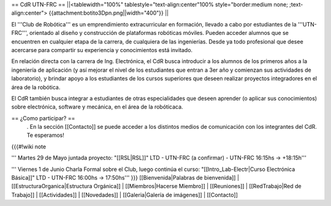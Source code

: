== CdR UTN-FRC ==
||<tablewidth="100%" tablestyle="text-align:center"100%  style="border:medium none;  ;text-align:center"> {{attachment:botito3Dpn.png||width="400"}} ||


El '''Club de Robótica''' es un emprendimiento extracurricular en formación, llevado a cabo por estudiantes de la '''UTN-FRC''', orientado al diseño y construcción de plataformas robóticas móviles. Pueden acceder alumnos que se encuentren en cualquier etapa de la carrera, de cualquiera de las ingenierías. Desde ya todo profesional que desee acercarse para compartir su experiencia y conocimientos está invitado.

En relación directa con la carrera de Ing. Electrónica, el CdR busca introducir a los alumnos de los primeros años a la ingeniería de aplicación (y así mejorar el nivel de los estudiantes que entran a 3er año y comienzan sus actividades de laboratorio), y brindar apoyo a los estudiantes de los cursos superiores que deseen realizar proyectos integradores en el área de la robótica.

El CdR también busca integrar a estudiantes de otras especialidades que deseen aprender (o aplicar sus conocimientos) sobre electrónica, software y mecánica, en el área de la robóticaca.

== ¿Como participar? ==
 . En la sección  [[Contacto]] se puede acceder a los distintos medios de comunicación con los integrantes del CdR. Te esperamos!

{{{#!wiki note

''' Martes 29 de Mayo juntada proyecto: "[[RSL|RSL]]" LTD - UTN-FRC (a confirmar) - UTN-FRC 16:15hs -> +18:15h'''

''' Viernes 1 de Junio Charla Formal sobre el Club, luego continúa el curso: "[[Intro_Lab-Electr|Curso Electrónica Básica]]" LTD - UTN-FRC 16:00hs -> 17:50hs'''
}}}
[[Bienvenida|Palabras de bienvenida]] | [[EstructuraOrganica|Estructura Orgánica]] | [[Miembros|Hacerse Miembro]] | [[Reuniones]] | [[RedTrabajo|Red de Trabajo]] | [[Actividades]] | [[Novedades]] | [[Galeria|Galería de imágenes]] | [[Contacto]]
